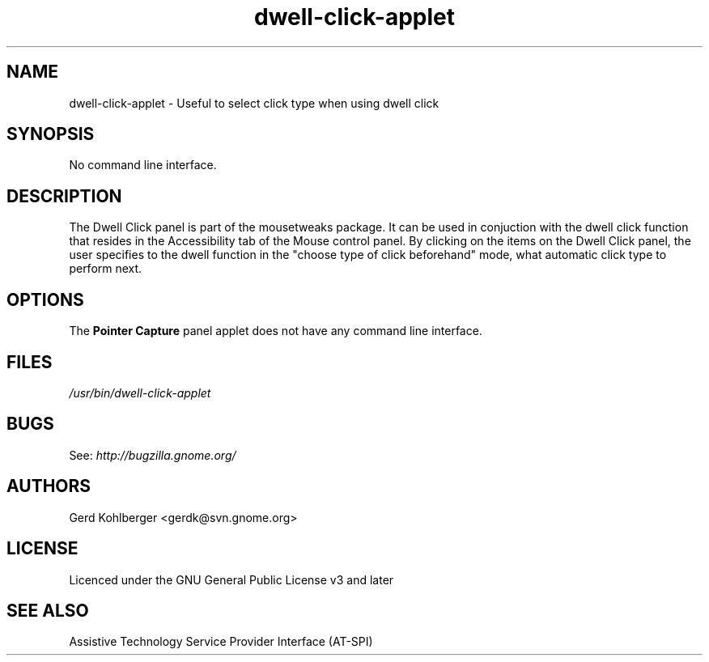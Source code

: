 .\" Macros
.\" define indentation for suboptions
.nr SS 5
.de IPs
.IP "\\$1" \n(SS
..
.TH "dwell-click-applet" 1
.SH NAME
dwell-click-applet \- Useful to select click type when using dwell click
.SH SYNOPSIS
No command line interface.
.SH DESCRIPTION
The Dwell Click panel is part of the mousetweaks package. It can be used in conjuction with the dwell click function that resides in the Accessibility tab of the Mouse control panel. By clicking on the items on the Dwell Click panel, the user specifies to the dwell function in the "choose type of click beforehand" mode, what automatic click type to perform next.
.SH OPTIONS
The \fBPointer Capture\fR panel applet does not have any command line interface.
.SH FILES
.I /usr/bin/dwell\-click\-applet
.SH BUGS
See:
.I http://bugzilla.gnome.org/
.SH AUTHORS
Gerd Kohlberger <gerdk@svn.gnome.org>
.SH LICENSE
Licenced under the GNU General Public License v3 and later
.SH SEE ALSO
Assistive Technology Service Provider Interface (AT\-SPI)
